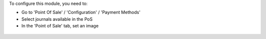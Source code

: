 To configure this module, you need to:

* Go to 'Point Of Sale' / 'Configuration' / 'Payment Methods'

* Select journals available in the PoS

* In the 'Point of Sale' tab, set an image

.. figure:: ../static/description/account_journal_form.png
